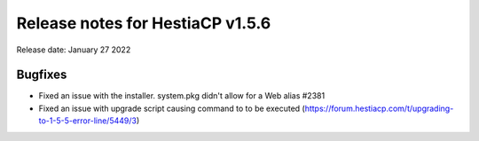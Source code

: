 ***********************************
Release notes for HestiaCP v1.5.6
***********************************

Release date: January 27 2022

############
Bugfixes
############

- Fixed an issue with the installer. system.pkg didn't allow for a Web alias #2381
- Fixed an issue with upgrade script causing command to to be executed (https://forum.hestiacp.com/t/upgrading-to-1-5-5-error-line/5449/3)
